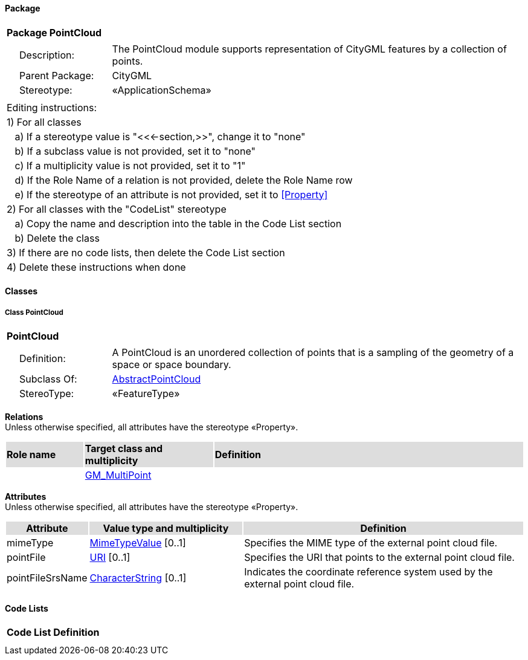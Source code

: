 [[PointCloud-package]]
==== *Package*

[cols="1a"]
|===
|{set:cellbgcolor:#FFFFFF} *Package PointCloud*
|[cols="1,4",frame=none,grid=none]
!===
!{nbsp}{nbsp}{nbsp}{nbsp}Description: ! The PointCloud module supports representation of CityGML features by a collection of points. 
!{nbsp}{nbsp}{nbsp}{nbsp}Parent Package: ! CityGML
!{nbsp}{nbsp}{nbsp}{nbsp}Stereotype: ! «ApplicationSchema»
!===
|===

|===
|Editing instructions:
| 1) For all classes
| {nbsp}{nbsp}{nbsp}a) If a stereotype value is "<<←section,>>", change it to "none"
| {nbsp}{nbsp}{nbsp}b) If a subclass value is not provided, set it to "none"
| {nbsp}{nbsp}{nbsp}c) If a multiplicity value is not provided, set it to "1" 
| {nbsp}{nbsp}{nbsp}d) If the Role Name of a relation is not provided, delete the Role Name row
| {nbsp}{nbsp}{nbsp}e) If the stereotype of an attribute is not provided, set it to <<Property>>
| 2) For all classes with the "CodeList" stereotype 
| {nbsp}{nbsp}{nbsp}a) Copy the name and description into the table in the Code List section
| {nbsp}{nbsp}{nbsp}b) Delete the class
| 3) If there are no code lists, then delete the Code List section
| 4) Delete these instructions when done
|===

==== *Classes*

[[PointCloud-section]]
===== *Class PointCloud*

[cols="1a"]
|===
|*PointCloud* 
|[cols="1,4",frame=none,grid=none]
!===
!{nbsp}{nbsp}{nbsp}{nbsp}Definition: ! A PointCloud is an unordered collection of points that is a sampling of the geometry of a space or space boundary. 
!{nbsp}{nbsp}{nbsp}{nbsp}Subclass Of: ! <<AbstractPointCloud-section,AbstractPointCloud>> 
!{nbsp}{nbsp}{nbsp}{nbsp}StereoType: !  «FeatureType»
!===
|===

*Relations* +
Unless otherwise specified, all attributes have the stereotype «Property».

[cols="15,25,60"]
|===
|{set:cellbgcolor:#DDDDDD} *Role name* |*Target class and multiplicity* |*Definition*
|{set:cellbgcolor:#FFFFFF} 
|<<GM_MultiPoint-section,GM_MultiPoint>> 
|
|===

*Attributes* +
Unless otherwise specified, all attributes have the stereotype «Property».

[cols="15,30,55"]
|===
|{set:cellbgcolor:#DDDDDD} *Attribute* |*Value type and multiplicity* |*Definition*
 
|{set:cellbgcolor:#FFFFFF} mimeType  |<<MimeTypeValue-section,MimeTypeValue>>  [0..1] |Specifies the MIME type of the external point cloud file.
 
|{set:cellbgcolor:#FFFFFF} pointFile  |<<URI-section,URI>>  [0..1] |Specifies the URI that points to the external point cloud file.
 
|{set:cellbgcolor:#FFFFFF} pointFileSrsName  |<<CharacterString-section,CharacterString>>  [0..1] |Indicates the coordinate reference system used by the external point cloud file.
|===

==== *Code Lists*

[cols="1,4"]  
|===
^|*Code List* ^|*Definition*
| |
| |
|===
  


